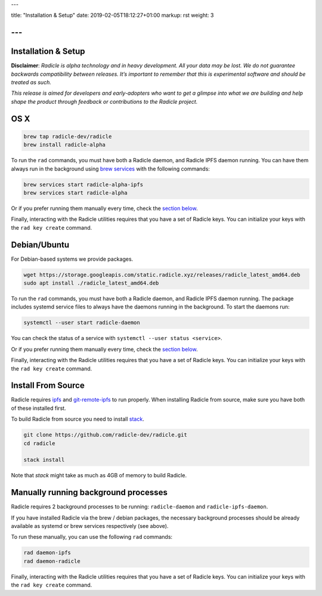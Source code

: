 ---

title: "Installation & Setup"
date: 2019-02-05T18:12:27+01:00
markup: rst
weight: 3

---
====================
Installation & Setup
====================

**Disclaimer**: *Radicle is alpha technology and in heavy development. All your data may be lost. We do not guarantee backwards compatibility between releases. It’s important to remember that this is experimental software and should be treated as such.*

*This release is aimed for developers and early-adopters who want to get a glimpse into what we are building and help shape the product through feedback or contributions to the Radicle project.*

OS X
====


.. code-block::

   brew tap radicle-dev/radicle
   brew install radicle-alpha


To run the ``rad`` commands, you must have both a Radicle daemon, and Radicle IPFS daemon running. You can have them always run in the background using `brew services <https://github.com/Homebrew/homebrew-services>`_
with the following commands:

.. code-block::

   brew services start radicle-alpha-ipfs
   brew services start radicle-alpha


Or if you prefer running them manually every time, check the `section below <#manually-running-background-processes>`_.

Finally, interacting with the Radicle utilities requires that you have a set of Radicle keys. You
can initialize your keys with the ``rad key create`` command.


Debian/Ubuntu
=============

For Debian-based systems we provide packages.

.. code-block::

    wget https://storage.googleapis.com/static.radicle.xyz/releases/radicle_latest_amd64.deb
    sudo apt install ./radicle_latest_amd64.deb

To run the ``rad`` commands, you must have both a Radicle daemon, and Radicle IPFS daemon running. The package includes systemd service files to always have the daemons running in the background. To start the daemons run:

.. code-block::

    systemctl --user start radicle-daemon

You can check the status of a service with ``systemctl --user status <service>``.

Or if you prefer running them manually every time, check the `section below <#manually-running-background-processes>`_.

Finally, interacting with the Radicle utilities requires that you have a set of Radicle keys. You
can initialize your keys with the ``rad key create`` command.


Install From Source
===================

Radicle requires `ipfs`_ and `git-remote-ipfs`_ to run properly. When
installing Radicle from source, make sure you have both of these installed first.

To build Radicle from source you need to install `stack`_.

.. code-block::

   git clone https://github.com/radicle-dev/radicle.git
   cd radicle

   stack install

Note that `stack` might take as much as 4GB of memory to build Radicle.

Manually running background processes
=====================================

Radicle requires 2 background processes to be running: ``radicle-daemon`` and ``radicle-ipfs-daemon``.

If you have installed Radicle via the brew / debian packages, the necessary background processes
should be already available as systemd or brew services respectively (see above).

To run these manually, you can use the following ``rad`` commands:

.. code-block::

   rad daemon-ipfs
   rad daemon-radicle

Finally, interacting with the Radicle utilities requires that you have a set of Radicle keys. You
can initialize your keys with the ``rad key create`` command.

.. _stack: https://docs.haskellstack.org/en/latest/install_and_upgrade/
.. _ipfs: https://docs.ipfs.io/introduction/install/
.. _git-remote-ipfs: https://github.com/oscoin/ipfs/tree/master/git-remote-ipfs#install

